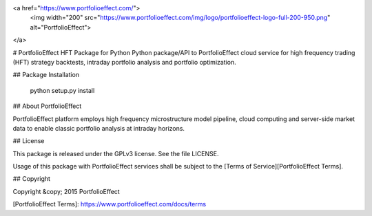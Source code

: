 <a href="https://www.portfolioeffect.com/">
  <img width="200" src="https://www.portfolioeffect.com/img/logo/portfolioeffect-logo-full-200-950.png" alt="PortfolioEffect">
</a>

# PortfolioEffect HFT Package for Python 
Python package/API to PortfolioEffect cloud service for high frequency trading (HFT) strategy backtests, intraday portfolio 
analysis and portfolio optimization.

## Package Installation

	python setup.py install

## About PortfolioEffect

PortfolioEffect platform employs high frequency microstructure model pipeline, cloud computing and server-side 
market data to enable classic portfolio analysis at intraday horizons.

## License

This package is released under the GPLv3 license. See the file LICENSE.

Usage of this package with PortfolioEffect services shall be subject to the [Terms of Service][PortfolioEffect Terms].

## Copyright

Copyright &copy; 2015 PortfolioEffect

[PortfolioEffect Terms]: https://www.portfolioeffect.com/docs/terms